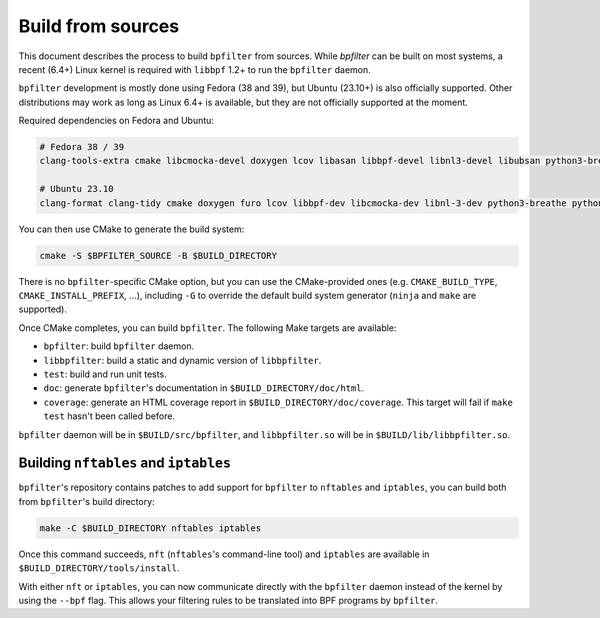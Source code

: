 Build from sources
==================

This document describes the process to build ``bpfilter`` from sources. While `bpfilter` can be built on most systems, a recent (6.4+) Linux kernel is required with ``libbpf`` 1.2+ to run the ``bpfilter`` daemon.

``bpfilter`` development is mostly done using Fedora (38 and 39), but Ubuntu (23.10+) is also officially supported. Other distributions may work as long as Linux 6.4+ is available, but they are not officially supported at the moment.

Required dependencies on Fedora and Ubuntu:

.. code-block:: shell

    # Fedora 38 / 39
    clang-tools-extra cmake libcmocka-devel doxygen lcov libasan libbpf-devel libnl3-devel libubsan python3-breathe python3-furo python3-sphinx pkgconf

    # Ubuntu 23.10
    clang-format clang-tidy cmake doxygen furo lcov libbpf-dev libcmocka-dev libnl-3-dev python3-breathe python3-pip python3-sphinx pkgconf

You can then use CMake to generate the build system:

.. code-block:: shell

    cmake -S $BPFILTER_SOURCE -B $BUILD_DIRECTORY

There is no ``bpfilter``-specific CMake option, but you can use the CMake-provided ones (e.g. ``CMAKE_BUILD_TYPE``, ``CMAKE_INSTALL_PREFIX``, ...), including ``-G`` to override the default build system generator (``ninja`` and ``make`` are supported).

Once CMake completes, you can build ``bpfilter``. The following Make targets are available:

* ``bpfilter``: build ``bpfilter`` daemon.

* ``libbpfilter``: build a static and dynamic version of ``libbpfilter``.

* ``test``: build and run unit tests.

* ``doc``: generate ``bpfilter``'s documentation in ``$BUILD_DIRECTORY/doc/html``.

* ``coverage``: generate an HTML coverage report in ``$BUILD_DIRECTORY/doc/coverage``. This target will fail if ``make test`` hasn't been called before.

``bpfilter`` daemon will be in ``$BUILD/src/bpfilter``, and ``libbpfilter.so`` will be in ``$BUILD/lib/libbpfilter.so``.


Building ``nftables`` and ``iptables``
--------------------------------------

``bpfilter``'s repository contains patches to add support for ``bpfilter`` to ``nftables`` and ``iptables``, you can build both from ``bpfilter``'s build directory:

.. code-block:: shell

    make -C $BUILD_DIRECTORY nftables iptables

Once this command succeeds, ``nft`` (``nftables``'s command-line tool) and ``iptables`` are available in ``$BUILD_DIRECTORY/tools/install``.

With either ``nft`` or ``iptables``, you can now communicate directly with the ``bpfilter`` daemon instead of the kernel by using the ``--bpf`` flag. This allows your filtering rules to be translated into BPF programs by ``bpfilter``.
